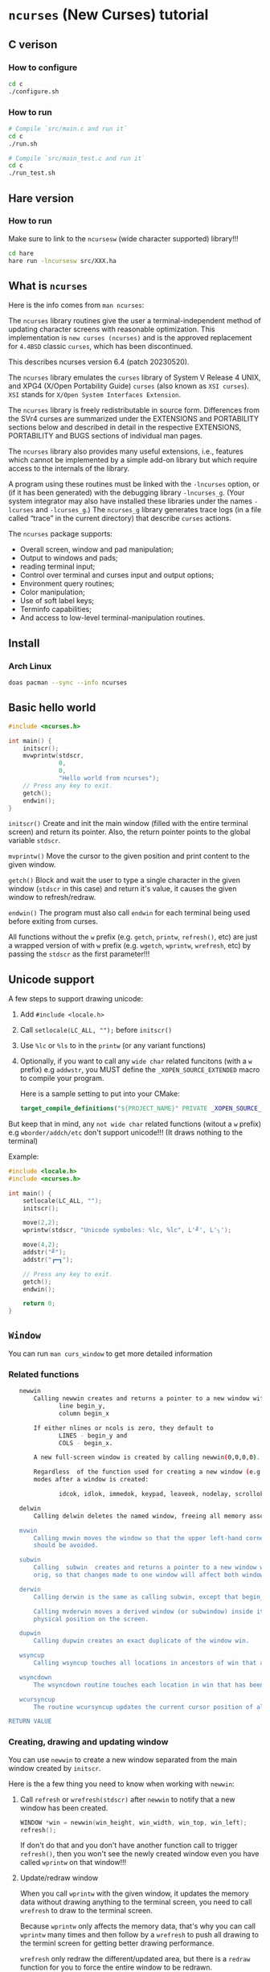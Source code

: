 * =ncurses= (New Curses) tutorial

** C verison

*** How to configure

#+BEGIN_SRC bash
  cd c
  ./configure.sh
#+END_SRC


*** How to run

#+BEGIN_SRC bash
  # Compile `src/main.c and run it`
  cd c
  ./run.sh

  # Compile `src/main_test.c and run it`
  cd c
  ./run_test.sh
#+END_SRC


** Hare version

*** How to run

Make sure to link to the =ncursesw= (wide character supported) library!!!

#+BEGIN_SRC bash
  cd hare
  hare run -lncursesw src/XXX.ha
#+END_SRC


** What is =ncurses=

Here is the info comes from =man ncurses=:

The =ncurses= library routines give the user a terminal-independent method of updating character screens with reasonable optimization. This implementation is =new curses (ncurses)= and is the approved replacement for =4.4BSD= classic =curses=, which has been discontinued.

This describes ncurses version 6.4 (patch 20230520).

The =ncurses= library emulates the =curses= library of System V Release 4 UNIX, and XPG4 (X/Open Portability Guide) =curses= (also known as =XSI curses=). =XSI= stands for =X/Open System Interfaces Extension=.

The =ncurses= library is freely redistributable in source form. Differences from the SVr4 curses are summarized under the EXTENSIONS and PORTABILITY sections below and described in detail in the respective EXTENSIONS, PORTABILITY and BUGS  sections of individual man pages.

The =ncurses= library also provides many useful extensions, i.e., features which cannot be implemented by a simple add-on library but which require access to the internals of the library.

A program using these routines must be linked with the =-lncurses= option, or (if it has been generated) with the debugging library =-lncurses_g=. (Your system integrator may also have installed these libraries under the names =-lcurses= and =-lcurses_g=.) The =ncurses_g= library generates trace logs (in a file called “trace” in the current directory) that describe =curses= actions.

The =ncurses= package supports:

- Overall screen, window and pad manipulation;
- Output to windows and pads;
- reading terminal input;
- Control over terminal and curses input and output options;
- Environment query routines;
- Color manipulation;
- Use of soft label keys;
- Terminfo capabilities;
- And access to low-level terminal-manipulation routines.


** Install

*** Arch Linux

#+BEGIN_SRC bash
  doas pacman --sync --info ncurses
#+END_SRC


** Basic hello world

#+BEGIN_SRC c
  #include <ncurses.h>

  int main() {
      initscr();
      mvwprintw(stdscr,
                0,
                0,
                "Hello world from ncurses");
      // Press any key to exit.
      getch();
      endwin();
  }
#+END_SRC


=initscr()= Create and init the main window (filled with the entire terminal screen) and return its pointer. Also, the return pointer points to the global variable =stdscr=.

=mvprintw()= Move the cursor to the given position and print content to the given window.

=getch()= Block and wait the user to type a single character in the given window (=stdscr= in this case) and return it's value, it causes the given window to refresh/redraw.

=endwin()= The program must also call =endwin= for each terminal being used before exiting from curses. 

All functions without the =w= prefix (e.g. =getch=, =printw=, =refresh()=, etc) are just a wrapped version of with =w= prefix (e.g. =wgetch=, =wprintw=, =wrefresh=, etc) by passing the =stdscr= as the first parameter!!!


** Unicode support

A few steps to support drawing unicode:

1. Add =#include <locale.h>=

2. Call =setlocale(LC_ALL, "");= before =initscr()=

3. Use =%lc= or =%ls= to in the =printw= (or any variant functions)

4. Optionally, if you want to call any =wide char= related funcitons (with a =w= prefix) e.g =addwstr=, you MUST define the =_XOPEN_SOURCE_EXTENDED= macro to compile your program.

   Here is a sample setting to put into your CMake:

   #+BEGIN_SRC cmake
     target_compile_definitions("${PROJECT_NAME}" PRIVATE _XOPEN_SOURCE_EXTENDED)
   #+END_SRC


But keep that in mind, any =not wide char= related functions (witout a =w= prefix) e.g =wborder/addch/etc= don't support unicode!!! (It draws nothing to the terminal)


Example:

#+BEGIN_SRC c
  #include <locale.h>
  #include <ncurses.h>

  int main() {
      setlocale(LC_ALL, "");
      initscr();

      move(2,2);
      wprintw(stdscr, "Unicode symboles: %lc, %lc", L'╝', L'╮');

      move(4,2);
      addstr("╝");
      addstr("┏━┓");

      // Press any key to exit.
      getch();
      endwin();

      return 0;
  }
#+END_SRC


** =Window=

You can run =man curs_window= to get more detailed information

*** Related functions

#+BEGIN_SRC bash
     newwin
         Calling newwin creates and returns a pointer to a new window with the given number of lines and columns.  The upper left-hand corner of the window is at
                line begin_y,
                column begin_x

         If either nlines or ncols is zero, they default to
                LINES - begin_y and
                COLS - begin_x.

         A new full-screen window is created by calling newwin(0,0,0,0).

         Regardless  of the function used for creating a new window (e.g., newwin, subwin, derwin, newpad), rather than a duplicate (with dupwin), all of the window modes are initialized to the default values.  These functions set window
         modes after a window is created:

                idcok, idlok, immedok, keypad, leaveok, nodelay, scrollok, setscrreg, syncok, wbkgdset, wbkgrndset, and wtimeout

     delwin
         Calling delwin deletes the named window, freeing all memory associated with it (it does not actually erase the window's screen image).  Subwindows must be deleted before the main window can be deleted.

     mvwin
         Calling mvwin moves the window so that the upper left-hand corner is at position (x, y).  If the move would cause the window to be off the screen, it is an error and the window is not moved.  Moving subwindows  is  allowed,  but
         should be avoided.

     subwin
         Calling  subwin  creates and returns a pointer to a new window with the given number of lines, nlines, and columns, ncols.  The window is at position (begin_y, begin_x) on the screen.  The subwindow shares memory with the window
         orig, so that changes made to one window will affect both windows.  When using this routine, it is necessary to call touchwin or touchline on orig before calling wrefresh on the subwindow.

     derwin
         Calling derwin is the same as calling subwin, except that begin_y and begin_x are relative to the origin of the window orig rather than the screen.  There is no difference between the subwindows and the derived windows.

         Calling mvderwin moves a derived window (or subwindow) inside its parent window.  The screen-relative parameters of the window are not changed.  This routine is used to display different parts of the parent window  at  the  same
         physical position on the screen.

     dupwin
         Calling dupwin creates an exact duplicate of the window win.

     wsyncup
         Calling wsyncup touches all locations in ancestors of win that are changed in win.  If syncok is called with second argument TRUE then wsyncup is called automatically whenever there is a change in the window.

     wsyncdown
         The wsyncdown routine touches each location in win that has been touched in any of its ancestor windows.  This routine is called by wrefresh, so it should almost never be necessary to call it manually.

     wcursyncup
         The routine wcursyncup updates the current cursor position of all the ancestors of the window to reflect the current cursor position of the window.

  RETURN VALUE

#+END_SRC


*** Creating, drawing and updating window 

You can use =newwin= to create a new window separated from the main window created by =initscr=.

Here is the a few thing you need to know when working with =newwin=:

**** Call =refresh= or =wrefresh(stdscr)= after =newwin= to notify that a new window has been created.

#+BEGIN_SRC c
    WINDOW *win = newwin(win_height, win_width, win_top, win_left);
    refresh();
#+END_SRC

If don't do that and you don't have another function call to trigger =refresh()=, then you won't see the newly created window even you have called =wprintw= on that window!!!


**** Update/redraw window

When you call =wprintw= with the given window, it updates the memory data without drawing anything to the terminal screen, you need to call =wrefresh= to draw to the terminal screen.

Because =wprintw= only affects the memory data, that's why you can call =wprintw= many times and then follow by a =wrefresh= to push all drawing to the terminl screen for getting better drawing performance.

=wrefresh= only redraw the different/updated area, but there is a =redraw= function for you to force the entire window to be redrawn.

#+BEGIN_SRC c
  // Create a new window
  const popup_window = create_popup_window(screen_width, screen_height);
  wrefresh(stdscr);

  //
  // Draw once after all `wprintw` calls have been done.
  //
  mvwprintw(popup_window, ...);
  mvwprintw(popup_window, ...);
  mvwprintw(popup_window, ...);
  wrefresh(popup_window);
#+END_SRC


**** About closing or destroying the created window

Because =delwin= deletes the named window, freeing all memory associated with it, but it DOES NOT actually erase the window's screen image. That said the previously drawn window content is still there like a bug!!!

That's why you have to either:

1. Call =wclear()= and =wrefresh()= before =delwin()=.

2. Call =redrawwin(parent_window)= after =delwin()= to update the parent window on screen.


#+BEGIN_SRC c
  // Create a new window
  const popup_window = create_popup_window(screen_width, screen_height);

  //
  // Draw once after all `wprintw` calls have been done.
  //
  mvwprintw(popup_window, ...);
  mvwprintw(popup_window, ...);
  mvwprintw(popup_window, ...);
  wrefresh(popup_window);

  //
  // Press a key to destory the popup window
  //
  wgetch(popup.win);
  wclear(popup.win);    // Do this before `delwin`
  wrefresh(popup.win);  // Do this before `delwin`
  delwin(popup_window);

  // redrawwin(stdscr); // Or do this after `delwin`
#+END_SRC


*** Getting window size and rect

#+BEGIN_SRC c
  typedef struct WindowSize {
      int width;
      int height;
  } WindowSize;

  WindowSize get_window_size(const WINDOW *win) {
      int window_width, window_height;
      getmaxyx(win, window_height, window_width);
      return (WindowSize){.width = window_width, .height = window_height};
  }

  typedef struct {
      int left;
      int top;
      int width;
      int height;
  } WindowRect;

  WindowRect get_window_rect(const WINDOW *win) {
      return (WindowRect){
          .left   = getbegx(win),
          .top    = getbegy(win),
          .width  = getmaxx(win),
          .height = getmaxy(win),
      };
  }
#+END_SRC


*** Popup window example

#+BEGIN_SRC c
  void print_question_and_answer(int screen_width, int screen_height) {
      char input_char = 0;

      //
      // Clear the screen output and move cursor to init position if needed
      // clear();
      move(0, 0);

      // Create new popup windows
      const PopupWindow popup = create_popup_window(screen_width, screen_height);

      //
      // Print inside the popup window: Move cursor relative by the given window
      // and print somthing
      //
      int row_in_popup = 2;
      int col_in_popup = 4;
      mvwprintw(popup.win,
                row_in_popup,
                col_in_popup,
                "Which one is your favored OS:");

      row_in_popup++;
      mvwprintw(popup.win, row_in_popup, col_in_popup, "1. FreeBSD");

      row_in_popup++;
      mvwprintw(popup.win, row_in_popup, col_in_popup, "2. OpenBSD");

      row_in_popup++;
      mvwprintw(popup.win, row_in_popup, col_in_popup, "3. ArchLinux");
      wrefresh(popup.win);  // Draw once after all `wprintw` calls have been done.

      noecho();
      input_char = getch();

      row_in_popup += 2;

      mvwprintw(popup.win,
                row_in_popup,
                col_in_popup,
                "You choose: %c",
                input_char);
      mvwprintw(popup.win,
                row_in_popup + 2,
                col_in_popup,
                "Press any key to close the popup window.");
      wrefresh(popup.win);  // Draw once after all `wprintw` calls have been done.

      //
      // Press a key to destory the popup window
      //
      wgetch(popup.win);
      wclear(popup.win);
      wrefresh(popup.win);
      delwin(popup.win);
  } 
#+END_SRC


*** Drawing window border

You can use =box= to draw the default border or use =wboard= to draw a customized border for the given window.

#+BEGIN_SRC c
  //
  // `chtype` means a unsigned character (u32), e.g.:
  // 'a'~'z', 'A'~ Z', '0'~'9'
  // '*', '?', '>', '<', '=', etc.
  // 
  // '0' means use the default charater to fill the border!!!
  //
  box(WINDOW *win, chtype left_right, chtype top_bottom);

  int wborder(WINDOW *win,
      chtype left,
      chtype right,
      chtype top,
      chtype bottom,
      chtype top_left_corner,
      chtype top_right_corner,
      chtype bottom_left_corner,
      chtype bottom_right_corner);
#+END_SRC


#+BEGIN_SRC c
  //
  // Draw a box with default border to the given window (area)
  //
  box(w.win, 0, 0);
  wrefresh(w.win);

  //
  // Draw a custom border to the given window (area)
  //
  wborder(w.win, 'l', 'r', 't', 'b', '<', '>', '{', '}');
  wrefresh(w.win);
#+END_SRC



*** Moving cursor inside window

When calling =mvwprintw= or =wmove= with the given window, the =y,x= you pass int is related to the window itself (not the terminal screen), that said:

(0,0) - left, top
   \
   ┌──────────────────────────────────────┐
   │                                      │
   └──────────────────────────────────────┘ 
                                           \
                                           (0 + win_rect.height, 0 + win_rect.width) - bottom, right


** =Video Attributes=

*** =chtype= type

Before talking about video attributes, you need to know more deeper about the =chtype=:

=chtype= is the =u32= (not a =u8=), it contains extra info more than a single ASCII char. Let' take a look at the following code:

#+BEGIN_SRC c
  chtype char_1 = 'A';
  chtype char_2 = 'A' | COLOR_PAIR(top_border_color_pair);
  chtype char_3 = 'A' | A_STANDOUT;
  chtype char_4 = 'A' | A_STANDOUT | COLOR_PAIR(top_border_color_pair);

  printf("\n>>> size of 'chtype': %lu", sizeof(chtype));
  printf("\n>>> char_1 ascii: %d, Hex: 0x%02X", char_1, char_1);
  printf("\n>>> char_2 ascii: %d, Hex: 0x%02X", char_2, char_2);
  printf("\n>>> char_3 ascii: %d, Hex: 0x%02X", char_3, char_3);
  printf("\n>>> char_4 ascii: %d, Hex: 0x%02X", char_4, char_4);
  PRINT_BITS(char_1);
  PRINT_BITS(char_2);
  PRINT_BITS(char_3);
  PRINT_BITS(char_4);
#+END_SRC

Output:

#+BEGIN_SRC bash
  >>> size of 'chtype': 4
  >>> char_1 ascii: 65, Hex: 0x41
  >>> char_2 ascii: 321, Hex: 0x141
  >>> char_3 ascii: 65601, Hex: 0x10041
  >>> char_4 ascii: 65857, Hex: 0x10141
  >>> [ PRINT_BITS ] - 0x41 bits:    0000000000000000 00000000 01000001
  >>> [ PRINT_BITS ] - 0x141 bits:   0000000000000000 00000001 01000001
  >>> [ PRINT_BITS ] - 0x10041 bits: 0000000000000001 00000000 01000001
  >>> [ PRINT_BITS ] - 0x10141 bits: 0000000000000001 00000001 01000001⏎
#+END_SRC

As you can see the result above:

=cha_1= only contains the ASCII (=0x41=) in the 1nd 8 bits (=01000001=).
=cha_2= contains the ASCII (=0x41=) in the 1nd 8 bits (=01000001=), and the color value in the 2nd 8bits(=00000001=).
=cha_3= contains the ASCII (=0x41=) in the 1nd 8 bits (=01000001=), and the attr value in the 3nd 16bits(=0000000000000001=).
=cha_4= contains all of them together.

That's how =chtype= stores rich-info character under the hood.


*** Video attributes

Attributes are a property of the character, it affects the graphic rendition of characters put on the screen.

The following video attributes, defined in =<curses.h>=, can be passed to the routines =attron=, =attroff=, and =attrset=, or OR'd with the characters passed to =addch=:

#+BEGIN_SRC bash
  Name            Description
  ─────────────────────────────────────────
  A_NORMAL       Normal display (no highlight)
  A_STANDOUT     Best highlighting mode of the terminal.
  A_UNDERLINE    Underlining
  A_REVERSE      Reverse video
  A_BLINK        Blinking
  A_DIM          Half bright
  A_BOLD         Extra bright or bold
  A_PROTECT      Protected mode
  A_INVIS        Invisible or blank mode
  A_ALTCHARSET   Alternate character set
  A_ITALIC       Italics (non-X/Open extension)
  A_CHARTEXT     Bit-mask to extract a character
  A_COLOR        Bit-mask to extract a color (legacy routines)
#+END_SRC


These video attributes are supported by =attr_on= and related functions (which also support the attributes recognized by =attron=, etc.):

#+BEGIN_SRC bash
  Name            Description
  ─────────────────────────────────────────
  WA_HORIZONTAL   Horizontal highlight
  WA_LEFT         Left highlight
  WA_LOW          Low highlight
  WA_RIGHT        Right highlight
  WA_TOP          Top highlight
  WA_VERTICAL     Vertical highlight
#+END_SRC


*** How to apply the attributes

Here is the common pattern to apply attributes to printed text:

#+BEGIN_SRC c
  wattron(win, ATTR_HERE);
  wprintw(win, ....)
  wattroff(win, ATTR_HERE);
#+END_SRC

You can =|= a couple of attributes together, here is an example:

#+BEGIN_SRC c
  wattron(stdscr, A_ITALIC | A_BOLD | A_REVERSE);
  wprintw(stdscr, "Here is the 'A_ITALIC | A_BOLD | A_REVERSE' attribute effect.\n");
  wattroff(stdscr, A_ITALIC | A_BOLD | A_REVERSE);
#+END_SRC


Of course, you're able to apply any attributes to the single =chtype= variable like this:

#+BEGIN_SRC c
  chtype char_4 = 'A' | A_STANDOUT | COLOR_PAIR(top_border_color_pair);
#+END_SRC

But keep that in mind, =char_4= only will be printed as colored and styled by calling =addch= (or related variants) but not =printw= (or related variants)!!!
But keep that in mind, =char_4= only will be printed as colored and styled by calling =addch= (or related variants) but not =printw= (or related variants)!!!
But keep that in mind, =char_4= only will be printed as colored and styled by calling =addch= (or related variants) but not =printw= (or related variants)!!!


*** How to change the applied attributes

After applying the attributes to the printed text, you can change their attributes on the fly by calling

#+BEGIN_SRC c
  wchgat (
      WINDOW *,         // WINDOW *
      int,              // How many characters to will be affected from current
                        // cursor position, `-1` means to the end of line
      attr_t,           // New attributes to override
      NCURSES_PAIRS_T,  // Color pair index
      const void *      // Set to `NULL`
  );
#+END_SRC

#+BEGIN_SRC c
  wattron(stdscr, A_ITALIC | A_BOLD | A_REVERSE);
  wprintw(stdscr, "Here is the 'A_ITALIC | A_BOLD | A_REVERSE' attribute effect.\n");
  wattroff(stdscr, A_ITALIC | A_BOLD | A_REVERSE);

  int cur_x = 0, cur_y = 0;
  getyx(stdscr, cur_y, cur_x);
        init_pair(8, COLOR_RED, COLOR_BLACK);
  wattron(stdscr, A_ITALIC | COLOR_PAIR(8));
  mvwprintw(stdscr, cur_y - 1, 1, "cur_y: %d, cur_x: %d", cur_y, cur_x);
  wattroff(stdscr, A_ITALIC | COLOR_PAIR(8));
  mvwchgat(stdscr, cur_y - 1, 0, strlen(text), A_NORMAL, 8, NULL);
#+END_SRC


** User input

*** Input options

For more details, read =man curs_inopts=.

- =noecho=: Doesn't print the pressed key.

- =cbreak=: User input available to the program immediately no need to wait for a =<CR>=, you see what typed.
- =nocbreak=: TTY driver buffers the what you typed until you press =<CR>=.

- =raw=: Same with =cbreak= except it passes through the typed key uninterpreted, that's why =<C-c>= doesn't terminate your program in =Raw Mode=!!!

- =keypad (WINDOW *,bool);=: Enable number key and arrow key or not, disabled by default.
  You have to enable this if you want to capture the following keys:

  #+BEGIN_SRC c
    #define KEY_DOWN	0402		/* down-arrow key */
    #define KEY_UP	0403		/* up-arrow key */
    #define KEY_LEFT	0404		/* left-arrow key */
    #define KEY_RIGHT	0405		/* right-arrow key */
    #define KEY_HOME	0406		/* home key */
    #define KEY_F0	0410		/* Function keys.  Space for 64 */
    #define KEY_F(n)	(KEY_F0+(n))	/* Value of function key n */
    ...
  #+END_SRC


*** Related functions

#+BEGIN_SRC c
  int getch(void) // Wait for a single char from the cursor position
  int wgetch(WINDOW *win)
  int mvwgetch (WINDOW *win, int row, int col);

  int delch(void) // Delete a single char from the cursor position
  int wdelch(WINDOW *win)
  int mvwdelch (WINDOW *win, int row, int col);
#+END_SRC

Any =getch= functions will invoke =wrefresh=!!!


*** Capture modify key (Ctrl, Alt)

You got 2 ways to detected whether =Ctrl= is pressed of not:

#+BEGIN_SRC c
  uint8_t c = 0;
  while ((c = wgetch(stdscr)) != 'Q') {
      //
      // 1. Compare string with `keyname(c)`
      //
      const char *typed_key = keyname(c);
      if (strcmp(typed_key, "^A") == 0) {
          wprintw(stdscr, "You pressed: <C-A>, HEX: 0x%.2X\n", c);
      }
      //
      // 2. Like this
      //
              else if (c == ('I' & 0x1F)) {
          wprintw(stdscr, "You pressed: <C-I>, HEX: 0x%.2X\n", c);
      }
              else {
          wprintw(stdscr,
                  "You pressed: %s, HEX: 0x%.2X %s\n",
                  typed_key,
                  c,
                  typed_key[0] == '^' ? "(modify key: CTRL)" : "");
      }
  }
#+END_SRC


Full example:

#+BEGIN_SRC c
  #include <ncurses.h>
  #include <string.h>
 
  int main() {
      initscr();
      noecho();
      raw();
      keypad(stdscr, true);

      if (!has_colors() || !can_change_color()) {
          printf("\n>>> Terminal doesn't support colors");
          return -1;
      }
      start_color();

      wprintw(stdscr, "Press 'Q' key to exit:)\n\n");

      uint8_t c = 0;
      while ((c = wgetch(stdscr)) != 'Q') {
          //
          // 1. Compare string with `keyname(c)`
          //
          const char *typed_key = keyname(c);
          if (strcmp(typed_key, "^A") == 0) {
              wprintw(stdscr, "You pressed: <C-A>, HEX: 0x%.2X\n", c);
          }
          //
          // 2. Like this
          //
                  else if (c == ('I' & 0x1F)) {
              wprintw(stdscr, "You pressed: <C-I>, HEX: 0x%.2X\n", c);
          }
                  else {
              wprintw(stdscr,
                      "You pressed: %s, HEX: 0x%.2X %s\n",
                      typed_key,
                      c,
                      typed_key[0] == '^' ? "(modify key: CTRL)" : "");
          }
      }

      endwin();
      return 0;
  } 
#+END_SRC


*** Special keys you need to know

#+BEGIN_SRC c
  <TAB>  = <C-I> = 0x01
  <DOWN> = <C-B> = 0x02
  <UP>   = <C-C> = 0x03
  <LEFT> = <C-D> = 0x04
  <RIGHT>= <C-D> = 0x05
  <CR>   = <C-J> = 0x0A
#+END_SRC

Those are the special keys with the same HEX value, that's why you can't treat =<TAB>= and =<C-I>= as different keybindings, as they are equal in terminal!!! Same thing with =<C-S-A>= and =<C-A>=.


** =Color=

*** Check terminal color support and start using color

#+BEGIN_SRC c
  initscr();

  if (!has_colors() || !can_change_color())) {
      printf("\n>>> Terminal doesn't support colors");
      return -1;
  }
  start_color();

  endwin();
#+END_SRC


*** Create your own color

**** Related functions

=init_color= creates customized RGB color,
=init_pair= creates foreground and background color pair
=COLOR_PAIR= gets back the color attribute by the given color pair index

- =int init_color(short color_index, short r, short g, short b)=

- =int init_pair(color_pair_index, foreground_color_index, background_color_index)=

- =COLOR_PAIR(color_pair_index)=

After that, you can use =attron(color_attr)/wattron(win, color_attr)= and 
=attroff(color_attr)/wattroff(win, color_attr)= to wrap the =wprintw= to render color outputs.


**** HEX color (value) to short color value

In =<ncurses.h>=, you can find the following type macros:

#+BEGIN_SRC c
  #define	NCURSES_COLOR_T short
  #define	NCURSES_PAIRS_T short
#+END_SRC

That means if you use HEX as the colour value, you need the following formula to convert it into the short int colour value:

~const r = (float)((float)0xRED_COLOR_HEX_HERE / (float)256) * 1000~


**** Default color index

Here are the default =ncurses= global variables and their values:

#+BEGIN_SRC c
  wprintw(stdscr,
          "COLORS: %d\nCOLORS_PAIRS: %d\n\nCOLOR_BLACK: %d\nCOLOR_RED: "
          "%d\nCOLOR_GREEN: %d\nCOLOR_YELLOW: %d\nCOLOR_BLUE: "
          "%d\nCOLOR_MAGENTA: %d\nCOLOR_CYAN: %d\nCOLOR_WHITE: %d\n",
                      COLORS,
                      COLOR_PAIRS,
          COLOR_BLACK,
          COLOR_RED,
          COLOR_GREEN,
          COLOR_YELLOW,
          COLOR_BLUE,
          COLOR_MAGENTA,
          COLOR_CYAN,
          COLOR_WHITE);
#+END_SRC


Output:

#+BEGIN_SRC bash
  COLORS: 256
  COLORS_PAIRS: 65536

  COLOR_BLACK: 0
  COLOR_RED: 1
  COLOR_GREEN: 2
  COLOR_YELLOW: 3
  COLOR_BLUE: 4
  COLOR_MAGENTA: 5
  COLOR_CYAN: 6
  COLOR_WHITE: 7
#+END_SRC

That's why you're only allowed to create no longer than =(256 - 8)= custom colours, and your customized colour index should start from =9= (as =0 ~ 8= is used for the predefined colours)!!!


**** Example

#+BEGIN_SRC c
  #include <ncurses.h>

  #define CUSTOM_COLOR_START_INDEX 9

  int main() {
      initscr();

      if (!has_colors()) {
          printf("\n>>> Terminal doesn't support colors");
          return -1;
      }
      start_color();

      //
      // Create your own color
      //
      short color_index                  = CUSTOM_COLOR_START_INDEX;
      const short foreground_color_index = color_index;
      init_color(foreground_color_index,
                 (float)((float)0xF4 / (float)256) * 1000,
                 (float)((float)0x47 / (float)256) * 1000,
                 (float)((float)0x47 / (float)256) * 1000);
      color_index += 1;

      const short background_color_index = color_index;
      init_color(background_color_index,
                 (float)((float)0x23 / (float)256) * 1000,
                 (float)((float)0x21 / (float)256) * 1000,
                 (float)((float)0x1B / (float)256) * 1000);
      color_index += 1;

      const short my_color_pair_index = 1;
      init_pair(my_color_pair_index,
                foreground_color_index,
                background_color_index);
      const short selected_color_attr = COLOR_PAIR(my_color_pair_index);

      //
      // Use selected color to draw
      //
      wattron(stdscr, selected_color_attr);
      wprintw(stdscr, "Here is the selected color:)");
      wattroff(stdscr, selected_color_attr);

      // Press any key to exit.
      getch();
      endwin();
      return 0;
  }
#+END_SRC


*** Color theme

Here is the color theme example:

**** =color.h=

#+BEGIN_SRC c
  #include <ncurses.h>

  #define COLOR_PAIR_SIZE 10
  #define CUSTOMIZE_COLOR_START_INDEX 9
  #define CUSTOMIZE_COLOR_PAIR_START_INDEX 1

  // `NCURSES_COLOR_T` -> `short`

  typedef struct Color {
      NCURSES_COLOR_T r;
      NCURSES_COLOR_T g;
      NCURSES_COLOR_T b;
  } Color;

  typedef struct ColorPair {
      // This usesd for `init_pair`
      NCURSES_COLOR_T color_pair_index;
      // Not useful, just for debugging
      NCURSES_COLOR_T foreground_color_index;
      NCURSES_COLOR_T background_color_index;

      const char *name;
      Color foreground;
      Color background;
  } ColorPair;

  typedef struct ColorTheme {
      const char *name;
      ColorPair pairs[COLOR_PAIR_SIZE];

  } ColorTheme;

  ColorTheme CT_init();
#+END_SRC


**** =color.c=

#+BEGIN_SRC c
  #include "color.h"

  #include <ncurses.h>

  ColorTheme CT_init() {
      short temp_color_index      = CUSTOMIZE_COLOR_START_INDEX;
      short temp_color_pair_index = CUSTOMIZE_COLOR_PAIR_START_INDEX;

      ColorTheme self = (ColorTheme){
          .name = "TronLegacy",
          .pairs =
              {
                  (ColorPair){
                      .color_pair_index       = -1,
                      .foreground_color_index = -1,
                      .background_color_index = -1,
                      .name                   = "Tron Red",
                      .foreground =
                          (Color){
                              .r = (float)((float)0xF4 / (float)256) * 1000,
                              .g = (float)((float)0x47 / (float)256) * 1000,
                              .b = (float)((float)0x47 / (float)256) * 1000,
                          },
                      .background =
                          (Color){
                              .r = (float)((float)0x23 / (float)256) * 1000,
                              .g = (float)((float)0x21 / (float)256) * 1000,
                              .b = (float)((float)0x1B / (float)256) * 1000,
                          },
                  },
                  (ColorPair){
                      .color_pair_index       = -1,
                      .foreground_color_index = -1,
                      .background_color_index = -1,
                      .name                   = "Tron Orange",
                      .foreground =
                          (Color){
                              .r = (float)((float)0xFF / (float)256) * 1000,
                              .g = (float)((float)0x9F / (float)256) * 1000,
                              .b = (float)((float)0x1C / (float)256) * 1000,
                          },
                      .background =
                          (Color){
                              .r = (float)((float)0x23 / (float)256) * 1000,
                              .g = (float)((float)0x21 / (float)256) * 1000,
                              .b = (float)((float)0x1B / (float)256) * 1000,
                          },
                  },
                  (ColorPair){
                      .color_pair_index       = -1,
                      .foreground_color_index = -1,
                      .background_color_index = -1,
                      .name                   = "Tron Blue",
                      .foreground =
                          (Color){
                              .r = (float)((float)0x6F / (float)256) * 1000,
                              .g = (float)((float)0xC3 / (float)256) * 1000,
                              .b = (float)((float)0xDF / (float)256) * 1000,
                          },
                      .background =
                          (Color){
                              .r = (float)((float)0x23 / (float)256) * 1000,
                              .g = (float)((float)0x21 / (float)256) * 1000,
                              .b = (float)((float)0x1B / (float)256) * 1000,
                          },
                  },
                  (ColorPair){
                      .color_pair_index       = -1,
                      .foreground_color_index = -1,
                      .background_color_index = -1,
                      .name                   = "Tron Yellow",
                      .foreground =
                          (Color){
                              .r = (float)((float)0xFF / (float)256) * 1000,
                              .g = (float)((float)0xE6 / (float)256) * 1000,
                              .b = (float)((float)0x4D / (float)256) * 1000,
                          },
                      .background =
                          (Color){
                              .r = (float)((float)0x23 / (float)256) * 1000,
                              .g = (float)((float)0x21 / (float)256) * 1000,
                              .b = (float)((float)0x1B / (float)256) * 1000,
                          },
                  },
              },
      };

      for (int index = 0; index < COLOR_PAIR_SIZE; index++) {
          //
          // `init_color` creates RGB color
          //
          // init_color(color_index, r, g, b)
          //
          const short foreground_color_index = temp_color_index;
          init_color(foreground_color_index,
                     self.pairs[index].foreground.r,
                     self.pairs[index].foreground.g,
                     self.pairs[index].foreground.b);
          self.pairs[index].foreground_color_index = foreground_color_index;
          temp_color_index += 1;

          const short background_color_index = temp_color_index;
          init_color(background_color_index,
                     self.pairs[index].background.r,
                     self.pairs[index].background.g,
                     self.pairs[index].background.b);
          self.pairs[index].background_color_index = background_color_index;
          temp_color_index += 1;

          //
          // `init_pair` creates foreground and background color pair
          //
          // init_pair(color_pair_index, foreground_color_index, background_color_index)
          //
          init_pair(temp_color_pair_index,
                    foreground_color_index,
                    background_color_index);
          self.pairs[index].color_pair_index = temp_color_pair_index;
          temp_color_pair_index += 1;
      }

      return self;
  }
#+END_SRC


**** =main.c=

#+BEGIN_SRC c
   #include <ncurses.h>

   int main() {
      initscr();

      if (!has_colors()) {
          printf("\n>>> Terminal doesn't support colors");
          return -1;
      }
      start_color();

      ColorTheme theme = CT_init();
      mvwprintw(stdscr, 0, 0, "Loaded color theme: %s", theme.name);

      move(2, 0);
      // for (int index = 0; index < COLOR_PAIR_SIZE; index++) {
      for (int index = 0; index < 4; index++) {
          const ColorPair *cp        = &theme.pairs[index];
          const short selected_color = COLOR_PAIR(cp->color_pair_index);
          attron(selected_color);

          wprintw(
              stdscr,
              "[ Color pair name ] {\n\tname: %s\n\tcp_index: "
              "%d\n\tforeground_color_index: %d\n\t"
              "background_color_index: %d\n\tforeground: {\n\t\tr: %d\n\t\tg: "
              "%d\n\t\tb: %d\n\t}\n}\n",
              cp->name,
              cp->color_pair_index,
              cp->foreground_color_index,
              cp->background_color_index,
              cp->foreground.r,
              cp->foreground.g,
              cp->foreground.b);

          attroff(selected_color);
      }

      // Press any key to exit.
      getch();
      endwin();
      return 0;
  } 
#+END_SRC



** Show and hide cursor

#+BEGIN_SRC hare
  //
  // Cursor option
  //
  export def CURSOR_INVISIBLE: int = 0;
  export def CURSOR_NORMAL: int = 1;
  export def CURSOR_VERY_VISIBLE: int = 2;

  @symbol("curs_set") fn curs_set(int) int;
  export fn hide_cursor() int = curs_set(CURSOR_INVISIBLE);
  export fn show_cursor() int = curs_set(CURSOR_NORMAL);
  export fn show_cursor_2() int = curs_set(CURSOR_VERY_VISIBLE);
#+END_SRC
